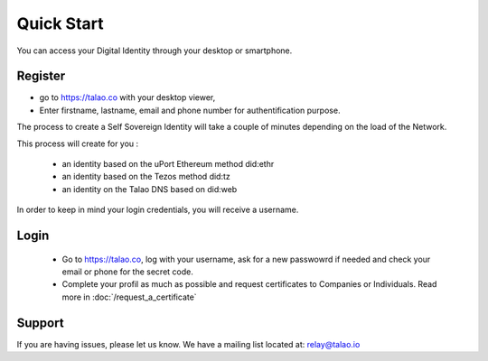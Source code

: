 Quick Start
===========

You can access your Digital Identity through your desktop or smartphone.

Register
--------

- go to https://talao.co with your desktop viewer,
- Enter firstname, lastname, email and phone number for authentification purpose.


The process to create a Self Sovereign Identity will take a couple of minutes depending on the load of the Network.

This process will create for you :

   * an identity based on the uPort Ethereum method did:ethr
   * an identity based on the Tezos method did:tz
   * an identity on the Talao DNS based on did:web

In order to keep in mind your login credentials, you will receive a username.

Login
-----

   - Go to https://talao.co, log with your username, ask for a new passwowrd if needed and check your email or phone for the secret code.
   - Complete your profil as much as possible and request certificates to Companies or Individuals. Read more in :doc:`/request_a_certificate`


Support
-------

If you are having issues, please let us know.
We have a mailing list located at: relay@talao.io
